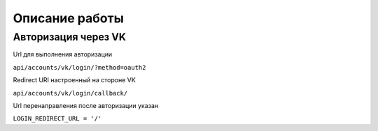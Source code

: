 Описание работы
===============

Авторизация через VK
----------------------------------------------

Url для выполнения авторизации

``api/accounts/vk/login/?method=oauth2``

Redirect URI настроенный на стороне VK

``api/accounts/vk/login/callback/``

Url перенаправления после авторизации указан

``LOGIN_REDIRECT_URL = '/'``

